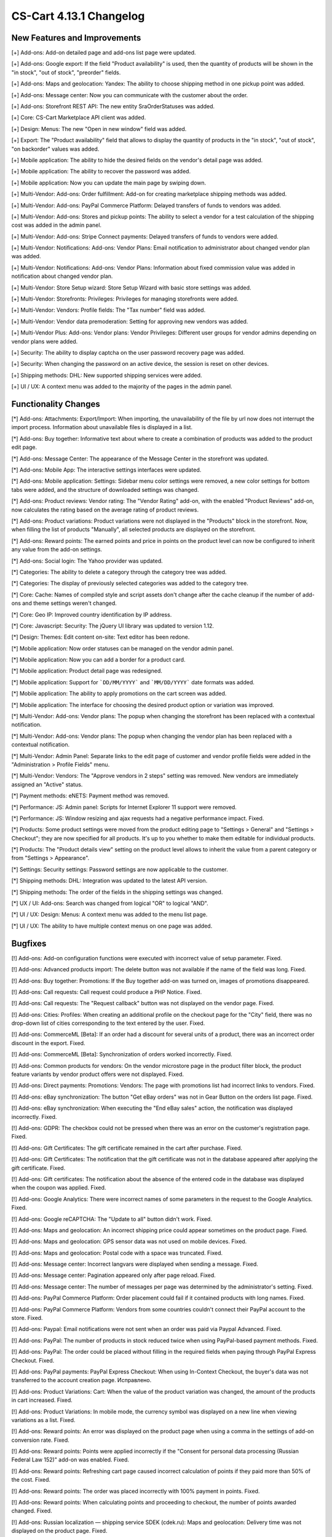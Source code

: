 ************************
CS-Cart 4.13.1 Changelog
************************

=============================
New Features and Improvements
=============================

[+] Add-ons: Add-on detailed page and add-ons list page were updated.

[+] Add-ons: Google export: If the field "Product availability" is used, then the quantity of products will be shown in the "in stock", "out of stock", "preorder" fields.

[+] Add-ons: Maps and geolocation: Yandex: The ability to choose shipping method in one pickup point was added.

[+] Add-ons: Message center: Now you can communicate with the customer about the order.

[+] Add-ons: Storefront REST API: The new entity SraOrderStatuses was added.

[+] Core: CS-Cart Marketplace API client was added.

[+] Design: Menus: The new "Open in new window" field was added.

[+] Export: The "Product availability" field that allows to display the quantity of products in the "in stock", "out of stock", "on backorder" values was added.

[+] Mobile application: The ability to hide the desired fields on the vendor's detail page was added.

[+] Mobile application: The ability to recover the password was added.

[+] Mobile application: Now you can update the main page by swiping down.

[+] Multi-Vendor: Add-ons: Order fulfillment: Add-on for creating marketplace shipping methods was added.

[+] Multi-Vendor: Add-ons: PayPal Commerce Platform: Delayed transfers of funds to vendors was added.

[+] Multi-Vendor: Add-ons: Stores and pickup points: The ability to select a vendor for a test calculation of the shipping cost was added in the admin panel.

[+] Multi-Vendor: Add-ons: Stripe Connect payments: Delayed transfers of funds to vendors were added.

[+] Multi-Vendor: Notifications: Add-ons: Vendor Plans: Email notification to administrator about changed vendor plan was added.

[+] Multi-Vendor: Notifications: Add-ons: Vendor Plans: Information about fixed commission value was added in notification about changed vendor plan.

[+] Multi-Vendor: Store Setup wizard: Store Setup Wizard with basic store settings was added.

[+] Multi-Vendor: Storefronts: Privileges: Privileges for managing storefronts were added.

[+] Multi-Vendor: Vendors: Profile fields: The "Tax number" field was added.

[+] Multi-Vendor: Vendor data premoderation: Setting for approving new vendors was added.

[+] Multi-Vendor Plus: Add-ons: Vendor plans: Vendor Privileges: Different user groups for vendor admins depending on vendor plans were added.

[+] Security: The ability to display captcha on the user password recovery page was added.

[+] Security: When changing the password on an active device, the session is reset on other devices.

[+] Shipping methods: DHL: New supported shipping services were added.

[+] UI / UX: A context menu was added to the majority of the pages in the admin panel.

=====================
Functionality Changes
=====================

[*] Add-ons: Attachments: Export/Import: When importing, the unavailability of the file by url  now does not interrupt the import process. Information about unavailable files is displayed in a list.

[*] Add-ons: Buy together: Informative text about where to create a combination of products was added to the product edit page.

[*] Add-ons: Message Center: The appearance of the Message Center in the storefront was updated.

[*] Add-ons: Mobile App: The interactive settings interfaces were updated.

[*] Add-ons: Mobile application: Settings: Sidebar menu color settings were removed, a new color settings for bottom tabs were added, and the structure of downloaded settings was changed.

[*] Add-ons: Product reviews: Vendor rating: The "Vendor Rating" add-on, with the enabled "Product Reviews" add-on, now calculates the rating based on the average rating of product reviews.

[*] Add-ons: Product variations: Product variations were not displayed in the "Products" block in the storefront. Now, when filling the list of products "Manually", all selected products are displayed on the storefront.

[*] Add-ons: Reward points: The earned points and price in points on the product level can now be configured to inherit any value from the add-on settings.

[*] Add-ons: Social login: The Yahoo provider was updated.

[*] Categories: The ability to delete a category through the category tree was added.

[*] Categories: The display of previously selected categories was added to the category tree.

[*] Core: Cache: Names of сompiled style and script assets don't change after the cache cleanup if the number of add-ons and theme settings weren't changed.

[*] Core: Geo IP: Improved country identification by IP address.

[*] Core: Javascript: Security: The jQuery UI library was updated to version 1.12.

[*] Design: Themes: Edit content on-site: Text editor has been redone.

[*] Mobile application: Now order statuses can be managed on the vendor admin panel.

[*] Mobile application: Now you can add a border for a product card.

[*] Mobile application: Product detail page was redesigned.

[*] Mobile application: Support for ```DD/MM/YYYY``` and ```MM/DD/YYYY``` date formats was added.

[*] Mobile application: The ability to apply promotions on the cart screen was added.

[*] Mobile application: The interface for choosing the desired product option or variation was improved.

[*] Multi-Vendor: Add-ons: Vendor plans: The popup when changing the storefront has been replaced with a contextual notification.

[*] Multi-Vendor: Add-ons: Vendor plans: The popup when changing the vendor plan has been replaced with a contextual notification.

[*] Multi-Vendor: Admin Panel: Separate links to the edit page of customer and vendor profile fields were added in the "Administration > Profile Fields" menu.

[*] Multi-Vendor: Vendors: The "Approve vendors in 2 steps" setting was removed. New vendors are immediately assigned an "Active" status.

[*] Payment methods: eNETS: Payment method was removed.

[*] Performance: JS: Admin panel: Scripts for Internet Explorer 11 support were removed.

[*] Performance: JS: Window resizing and ajax requests had a negative performance impact. Fixed.

[*] Products: Some product settings were moved from the product editing page to "Settings > General" and "Settings > Checkout"; they are now specified for all products. It's up to you whether to make them editable for individual products.

[*] Products: The "Product details view" setting on the product level allows to inherit the value from a parent category or from "Settings > Appearance".

[*] Settings: Security settings: Password settings are now applicable to the customer.

[*] Shipping methods: DHL: Integration was updated to the latest API version.

[*] Shipping methods: The order of the fields in the shipping settings was changed.

[*] UX / UI: Add-ons: Search was changed from logical "OR" to logical "AND".

[*] UI / UX: Design: Menus: A context menu was added to the menu list page.

[*] UI / UX: The ability to have multiple context menus on one page was added.

========
Bugfixes
========

[!] Add-ons: Add-on configuration functions were executed with incorrect value of setup parameter. Fixed.

[!] Add-ons: Advanced products import: The delete button was not available if the name of the field was long. Fixed.

[!] Add-ons: Buy together: Promotions: If the Buy together add-on was turned on, images of promotions disappeared.

[!] Add-ons: Call requests: Call request could produce a PHP Notice. Fixed.

[!] Add-ons: Call requests: The "Request callback" button was not displayed on the vendor page. Fixed.

[!] Add-ons: Cities: Profiles: When creating an additional profile on the checkout page for the "City" field, there was no drop-down list of cities corresponding to the text entered by the user. Fixed.

[!] Add-ons: CommerceML [Beta]: If an order had a discount for several units of a product, there was an incorrect order discount in the export. Fixed.

[!] Add-ons: CommerceML [Beta]: Synchronization of orders worked incorrectly. Fixed.

[!] Add-ons: Common products for vendors: On the vendor microstore page in the product filter block, the product feature variants by vendor product offers were not displayed. Fixed.

[!] Add-ons: Direct payments: Promotions: Vendors: The page with promotions list had incorrect links to vendors. Fixed.

[!] Add-ons: eBay synchronization: The button "Get eBay orders" was not in Gear Button on the orders list page. Fixed.

[!] Add-ons: eBay synchronization: When executing the "End eBay sales" action, the notification was displayed incorrectly. Fixed.

[!] Add-ons: GDPR: The checkbox could not be pressed when there was an error on the customer's registration page. Fixed.

[!] Add-ons: Gift Certificates: The gift certificate remained in the cart after purchase. Fixed.

[!] Add-ons: Gift Certificates: The notification that the gift certificate was not in the database appeared after applying the gift certificate. Fixed.

[!] Add-ons: Gift certificates: The notification about the absence of the entered code in the database was displayed when the coupon was applied. Fixed.

[!] Add-ons: Google Analytics: There were incorrect names of some parameters in the request to the Google Analytics. Fixed.

[!] Add-ons: Google reCAPTCHA: The "Update to all" button didn't work. Fixed.

[!] Add-ons: Maps and geolocation: An incorrect shipping price could appear sometimes on the product page. Fixed.

[!] Add-ons: Maps and geolocation: GPS sensor data was not used on mobile devices. Fixed.

[!] Add-ons: Maps and geolocation: Postal code with a space was truncated. Fixed.

[!] Add-ons: Message center: Incorrect langvars were displayed when sending a message. Fixed.

[!] Add-ons: Message center: Pagination appeared only after page reload. Fixed.

[!] Add-ons: Message center: The number of messages per page was determined by the administrator's setting. Fixed.

[!] Add-ons: PayPal Commerce Platform: Order placement could fail if it contained products with long names. Fixed.

[!] Add-ons: PayPal Commerce Platform: Vendors from some countries couldn't connect their PayPal account to the store. Fixed.

[!] Add-ons: Paypal: Email notifications were not sent when an order was paid via Paypal Advanced. Fixed.

[!] Add-ons: PayPal: The number of products in stock reduced twice when using PayPal-based payment methods. Fixed.

[!] Add-ons: PayPal: The order could be placed without filling in the required fields when paying through PayPal Express Checkout. Fixed.

[!] Add-ons: PayPal payments: PayPal Express Checkout: When using In-Context Checkout, the buyer's data was not transferred to the account creation page. Исправлено.

[!] Add-ons: Product Variations: Cart: When the value of the product variation was changed, the amount of the products in cart increased. Fixed.

[!] Add-ons: Product Variations: In mobile mode, the currency symbol was displayed on a new line when viewing variations as a list. Fixed.

[!] Add-ons: Reward points: An error was displayed on the product page when using a comma in the settings of add-on conversion rate. Fixed.

[!] Add-ons: Reward points: Points were applied incorrectly if the "Consent for personal data processing (Russian Federal Law 152)" add-on was enabled. Fixed.

[!] Add-ons: Reward points: Refreshing cart page caused incorrect calculation of points if they paid more than 50% of the cost. Fixed.

[!] Add-ons: Reward points: The order was placed incorrectly with 100% payment in points. Fixed.

[!] Add-ons: Reward points: When calculating points and proceeding to checkout, the number of points awarded changed. Fixed.

[!] Add-ons: Russian localization — shipping service SDEK (cdek.ru): Maps and geolocation: Delivery time was not displayed on the product page. Fixed.

[!] Add-ons: RMA: The "Attachment description" print was not available to vendors. Fixed.

[!] Add-ons: SEO: 302 redirect was used instead of the 301 one when redirecting customers from the URL with the main language in it. Fixed.

[!] Add-ons: SEO: If the "Show additional language in the URL" setting is enabled, the selected language may be reset to the "default" language on some pages. Fixed.

[!] Add-ons: Social login: Admin Panel: Social networks icons were not displayed. Fixed.

[!] Add-ons: Social login: Paypal test mode setting did not work correctly. Fixed.

[!] Add-ons: Step-by-step checkout [Deprecated]: Add-on settings couldn't be opened by a link in the notification opened after add-on installation.

[!] Add-ons: Storefront REST API: Product had features with disabled "Show on the Features tab". Fixed.

[!] Add-ons: Stores and pickup points: Base shipping rate could not be set for rate area at 'Pickup from store' shipping method. Fixed.

[!] Add-ons: Stores and pickup points: Maps and geolocation: Pickup method was not displayed on the product page. Fixed.

[!] Add-ons: Stores and pickup points: When saving changes on the management page of Stores&pickup points, the list of rate areas in which these stores&pickup points were displayed was cleared. Fixed.

[!] Add-ons: Stripe Connect: Checkout: Сredit card details were gone during auto-filling in Google Chrome. Fixed.

[!] Add-ons: Stripe Connect: When connecting/disconnecting a vendor's account, the custom fields of the vendor's profile were cleared. Fixed.

[!] Add-ons: Stripe: Order could be placed with the wrong total price if it was paid via Apple Pay from the product page. Fixed.

[!] Add-ons: Stripe: Stripe connect: There was no field for entering the postal code when placing an order in the admin panel. Fixed.

[!] Add-ons: Suppliers: Shipping methods: Vendors: Checkboxes of supplier selection in shipping method were available to vendors in common shipping method. Fixed.

[!] Add-ons: Third party add-on could be identified as core add-on in some cases. Fixed.

[!] Add-ons: Vendor data premoderation: Product Variations: When a variation's status was changed to "Disapproved", an incorrect pop-up appeared. Fixed.

[!] Add-ons: Vendor Privileges: The "Add State" button was displayed when the vendor did not have rights to create a region. Fixed.

[!] Add-ons: Vendor Privileges: It was possible to choose full access to "Rate areas" for the "Vendors" user group. Fixed.

[!] Add-ons: Vendor plans: Emails could present incorrect information about vendor plans with no limit on revenue. Fixed.

[!] Add-ons: Vendor plans: Periodic payments for the vendor plan could be stopped in case the vendor had paid orders in the past period. Fixed.

[!] Add-ons: Vendor-to-admin payments: The value entered in the refill field was not checked. Fixed

[!] Add-ons: Vendor-to-admin payments: Incorrect calculation of the suspended vendors was made at the dashboard. Fixed.

[!] Add-ons: Vendor-to-admin payments: Payment surcharge was credited to the vendor account balance when refilling the balance. Fixed.

[!] Add-ons: Warehouses [Beta]: Exported product quantity value could be wrong. Fixed.

[!] Add-ons: Warehouses [Beta]: The amount of product to display and search in the admin panel could be calculated incorrectly in some cases. Fixed.

[!] Add-ons: Warehouses: The availability of products in warehouses was checked incorrectly, if the quantity in warehouses for the rate area was zero. Fixed.

[!] Add-ons: Wish list: Out of stock products couldn't be added to the wish list in the mobile app. Fixed.

[!] Add-ons: Wish list: Products with zero price couldn't be added to the wish list in the mobile app. Fixed.

[!] Admin panel: Design: Orders: When creating an order, unfilled required options were not highlighted. Fixed.

[!] Admin panel: Log in as vendor: Every 10th vendor missed in the vendors list. Fixed.

[!] Admin Panel: Product: Features: Options: Product options on the "Features" and "Options" tabs were displayed in the language of the admin panel, not in the language of the content. Fixed. Fixed.

[!] Admin panel: Quick start menu: Link "Structure and fields" in the "Checkout" section did not work. Fixed.

[!] Administration: Notifications: The products were misaligned on the invoices. Fixed.

[!] Backup: Mysqldump: When mysqldump is enabled and database host is entered with port, backup was not created. Fixed.

[!] Cache: The cache for "Product filters" block might not update after a product change. Fixed.

[!] Cart: It was not possible to change the amount of items in the cart when re-adding it there. Fixed.

[!] Cart block: Languages: When changing the language in the cart block, the name of the product did not change. Fixed.

[!] Checkout: In some cases, the free shipping promotion has been discarded. Fixed.

[!] Checkout: It was possible to place an order without recalculating delivery. Fixed.

[!] Checkout: Languages: On the checkout page, the names of the delivery methods did not change when changing the language. Fixed. 

[!] Checkout: The block of billing address could contain data from the shipping address, despite the presence of the billing address in the user profile. Fixed.

[!] Checkout: The cart of logged in customers was cleared when cancelling payment on the payment gateway site and returning to the store. Fixed.

[!] Checkout: Profile fields: The E-mail field was not checked for dot presence in the domain name of the mail address. Fixed.

[!] Checkout: Shipping rates were recalculated only after setting the focus in the city field. Fixed.

[!] Checkout: WYSIWYG: The description didn't show the list markers on the checkout page. Fixed.

[!] Checkout: When switching between credit card payment method and back, an error occurred when placing an order. Fixed.

[!] Core: Backend: Products: Advanced search: Filters were cleared when deleting an item. Fixed.

[!] Core: Geo IP: An error could occur when identifying a country by IP address. Fixed.

[!] Core: Installation: Installation: The database connection password was truncated, if it contained a "$" symbol. Fixed.

[!] Core: When the store had too many images, some of them weren’t displayed after being added to the product. Fixed.

[!] Currencies: Live exchange rates: Javascript error occurred during loading exchange rates. Fixed.

[!] Dashboard: Javascript error occurred while loading sales statistics for admin panel in Greek. Fixed.

[!] Design: Admin panel: Minor bugs in styles were corrected.

[!] Design: Backend: If you hover the cursor over an element with an empty tooltip, the next element disappears. Fixed.

[!] Design: Blocks: Checkout: User-defined CSS class and content alignment were not applied to the "Checkout block (H2 heading)" block wrapper. Fixed.

[!] Design: Layouts: Blocks: The name of the block wasn't displayed in the block settings pop-up. Fixed.

[!] Design: Logos: The logo was displayed incorrectly if the height of the logo was more than height of the bottom panel. Fixed.

[!] Design: Object picker: Some object pickers were not mobile-friendly. Fixed.

[!] Design: Order: The IPv6 address was truncated. Fixed.

[!] Design: Some tables were not mobile-friendly. Fixed. 

[!] Design: Poll statistics was not mobile-friendly. Fixed. 

[!] Design: Some setting pages were not mobile-friendly. Fixed.

[!] Design: The previewer image wasn't full height. Fixed.

[!] Design: Theme Editor: Edit content on-site: If there was a variable in the language variable, then tags were displayed in the field when it was edited. Fixed.

[!] Design: Tooltips had incorrect positioning on the iPad. Fixed.

[!] Design: Update Center: The "Skip files and database backup" checkbox moved when clicked. Fixed.

[!] Export/Import: If category was not specified in the import file, then the existing products were placed into the default category instead of keeping the existing category. Fixed.

[!] Mobile application: In some places, the price was quoted without currency sign. Fixed.

[!] Mobile application: It was impossible to create a product for the vendor. Fixed.

[!] Mobile application: It was impossible to place an order for products with free shipping. Fixed.

[!] Mobile application: It was impossible to register a user if the form had a date picker field. Fixed.

[!] Mobile application: On Android banners were cut from the bottom. Fixed.

[!] Mobile application: Selected filters were duplicated. Fixed.

[!] Mobile application: Vendors could edit common fields for common products. Fixed.

[!] Multi-Vendor: Add-ons: Advanced products import: File missing error message could appear when changing the preset owner. Fixed.

[!] Multi-Vendor: Add-ons: Advanced products import: Images directory path was incorrectly shown for common presets. Fixed.

[!] Multi-Vendor: Add-ons: Advanced products import: Product quantity was set to zero at all products into marketplace, not only products of the preset owner. Fixed.

[!] Multi-Vendor: Add-ons: Common Products for Vendors: Comments and reviews: The value of the "Reviews" setting didn't set by default during creating products and didn't change for common products. Fixed.

[!] Multi-Vendor: Add-ons: Direct Customer-to-Vendor Payments: The cart sync did not work correctly on different devices. Fixed.

[!] Multi-Vendor: Add-ons: Direct Customer-to-Vendor Payments: Vendor could select shipping method from other vendors for free shipping promotion bonus. Fixed.

[!] Multi-Vendor: Add-ons: Payment Dependencies: A customer could not purchase products from different vendors if there were conflicting payment and shipping methods. Fixed.

[!] Multi-Vendor: Add-ons: PayPal Commerce Platform: Gift certificates: Gift certificates couldn't be bought via the PayPal Commerce Platform. Fixed.

[!] Multi-Vendor: Add-ons: PayPal Commerce Platform: If the required fields are not filled, the checkout page could not be scrolled. Fixed.

[!] Multi-Vendor: Add-ons: PayPal Commerce Platform: Order couldn't be placed when it had products with taxes not included into price. Fixed.

[!] Multi-Vendor: Add-ons: PayPal Commerce Platform: When paying a debt, a space could not be added to the address field. Fixed.

[!] Multi-Vendor: Add-ons: Price List: Products from disabled vendors could be added to price list. Fixed.

[!] Multi-Vendor: Add-ons: Stores and pickup points: The selected pickup point might not be saved after placing an order with products from several vendors. Fixed.

[!] Multi-Vendor: Add-ons: Stripe Connect: When vendor account was unlinked from the store owner account in Stripe, vendor was still linked in the store. Fixed.

[!] Multi-Vendor: Add-ons: Vendor Data Premoderation: Disapproval reason was not saved if the product was disapproved  on the product detail page. Fixed.

[!] Multi-Vendor: Add-ons: Vendor locations [Beta]: If the vendor's name contains quotes marks, then it was displayed incorrectly on the map. Fixed.

[!] Multi-Vendor: Add-ons: Vendor Plans: In the storefront, the vendor detail page displayed the plan ID, not the plan name. Fixed.

[!] Multi-Vendor: Add-ons: Vendor plans: Commissions by category: All existing vendor plans were shown at category detail page. Fixed.

[!] Multi-Vendor: Add-ons: Vendor plans: When creating a product, the store administrator got a vague warning about unavailable category for the vendor. Fixed.

[!] Multi-Vendor: Add-ons: Vendor plans: Notifications: The notification to the administrator about changed vendor plan was in the language of the vendor. Fixed.

[!] Multi-Vendor: Add-ons: Vendor plans: The name of the plan in the payment notification was sent in the language of the admin panel. Fixed.

[!] Multi-Vendor: Add-ons: Wish list: Direct customer-to-vendor payments: Wish list wasn't compatible with the Direct customer-to-vendor payments in the mobile app. Fixed.

[!] Multi-Vendor: Export/Import: Users: Some vendor's administrator accounts could not be updated by import. Fixed.

[!] Multi-Vendor: Export/Import: When importing a product without a "category" field, errors occurred. Fixed.

[!] Multi-Vendor: If an order contained downloadable and physical products from different vendors, the order was created incorrectly. Fixed.

[!] Multi-Vendor: Layouts: Storefronts: When manually filling in a block of products, it was possible to add products of a vendor who is not available on this storefront. Fixed.

[!] Multi-Vendor: Notifications: Vendor panel: The Notifications was blue. Fixed.

[!] Multi-Vendor: Notifications: The email notification to administrator about the creation of a new vendor account didn't show the first and last name of the vendor. Fixed.

[!] Multi-Vendor: Orders: Notifications: Vendor notification was in the wrong language when the orders were placed. Fixed.

[!] Multi-Vendor: Privileges: A vendor could perform export/import of states. Fixed.

[!] Multi-Vendor: Vendors: Profile fields: The setting "Show on Storefront" of custom profile fields may have affected the default profile fields. Fixed.

[!] Multi-Vendor: Vendor plans: Commissions by category: Vendor commission was calculated incorrectly in some cases. Fixed.

[!] Multi-vendor Plus: Add-ons: Direct Customer-to-Vendor Payments: Only common payment methods were available to the vendor on the storefront. Fixed.

[!] Multi-Vendor Plus: Add-ons: Direct Customer-to-Vendor Payments: Payment Dependencies: When the add-ons worked together, customers saw the payment methods of the marketplace in addition to the vendor's payment methods at checkout. Fixed.

[!] Multi-Vendor Plus: Add-ons: Direct Customer-to-Vendor Payments: Promotions: The Promotions page displays promotions from a vendor that does not have access to this storefront. Fixed.

[!] Multi-Vendor Plus: Add-ons: Vendor-to-admin payments: The notification about the imminent suspension of the account could have come to the vendor in a language other than his. Fixed.

[!] Multi-Vendor Plus: Payment methods: User groups were available in vendor payment methods. Fixed.

[!] Multi-Vendor Ultimate: Add-ons: Vendor locations [Beta]: Block 'Closest Vendors' could contain vendors, unavailable on current storefront. Fixed.

[!] Multi-Vendor Ultimate: Storefronts: Storefront switcher at vendor's panel could present incorrect amount of storefronts. Fixed.

[!] Notifications: Notifications about orders could contain wrong links and visual templates. Fixed.

[!] Notifications: The notification that the item could not be added to the cart didn't close. Fixed.

[!] Orders: Errors occurred when adding an item to an order with a promotion applied. Fixed.

[!] Orders: Texts and languages: Wrong translations of language variables could be used in order notifications. Fixed.

[!] Orders: When adding a product with a zero price, the price of the product did not change. Fixed.

[!] Order management: The minimum order quantity was not taken into account when creating an order. Fixed.

[!] Payment methods: Intuit Merchant Services (QuickBooks Payments): Configuration instructions were unclear. Fixed.

[!] Payment methods: SagePay Direct: Payment method wasn't working. Fixed.

[!] Product features: Only the last variant of the "Multiple checkboxes" feature style was saved. Fixed.

[!] Product filters: Performance: Product filters page could load slowly when there were many product features in the store. Fixed.

[!] Products manage: If the product amount was negative, then after changing the value of "Out of stock actions" setting with "Buy in advance" to "None", the product became unavailable for purchase. Fixed.

[!] Products: Categories: Subcategories were incorrectly displayed on the product edit page. Fixed.

[!] Products: Features: Variants in which the word partially coincided with the previous variants disappeared. Backspace removed all options with one click. Fixed.

[!] Products: Features: When switching pagination, the ability to add a new feature value on the product editing page was lost. Fixed.

[!] Products: Filters: Filters by product fields "In stock" and "Free Shipping" were displayed for empty categories. Fixed.

[!] Products: Filters: When changing filters in the storefront, the filter on the category page disappeared only after the cache cleanup. Fixed

[!] Products: Images: The image was added as many times as the save button was pressed. Fixed.

[!] Products: During bulk editing products, images were loaded incorrectly. Fixed.

[!] Products: In some cases, the short description might not be displayed in storefront. Fixed.

[!] Products: The block in the product description disappeared when the page was reloaded. Fixed.

[!] Profile fields: System required profile fields could be disabled. Fixed.

[!] Profile fields: The "Billing and shipping addresses are the same" option could be selected on the profile management page when billing and shipping addresses had different values. Fixed.

[!] Promotions: Errors occurred when adding conditions by product features. Fixed.

[!] Promotions: If a product had a required option of a "Text" or "Text area" type, you couldn't add the product to the conditions of a promotion without setting a value for that option. Fixed.

[!] Shipping methods: It was impossible to specify more than 2 decimal places for Weight conditions—fixed. Now there are 2 decimal places for the price conditions, 3—for the weight, and integers—for the item conditions. The search by weight with 3 decimal places did not work. Fixed.

[!] Shipping methods: The rate conditions were displayed in the wrong order. Fixed.

[!] Shipping&taxes: States: The field with the name of the state was active in the vendor panel. Fixed.

[!] Storefronts: Currencies: Unsupported currencies could be displayed on the storefront. Fixed.

[!] Storefronts: The storefront switch was displayed on the Newsletters pages, Subscribers and States Import/Export pages. Fixed.

[!] Ultimate: Administrators: Usergroups: The administrator remained linked to user groups after becoming the root administrator of the storefront. Fixed.

[!] UX / UI: Add-ons: The add-ons page was flashing while loading. Fixed.

[!] Vendors: Profile fields: The description was displayed in two places: in the vendors information, and in the description tab. Fixed.

[!] Vendors: The approve / disapprove buttons didn't work in the mobile version on the vendors list page. Fixed.

[!] WYSIWYG: Design: Blocks: Some product blocks couldn't be inserted into WYSIWYG editor. Fixed.

[!] WYSIWYG: If the "All storefronts" mode was selected, then adding a block did not work for page editing. Fixed.
